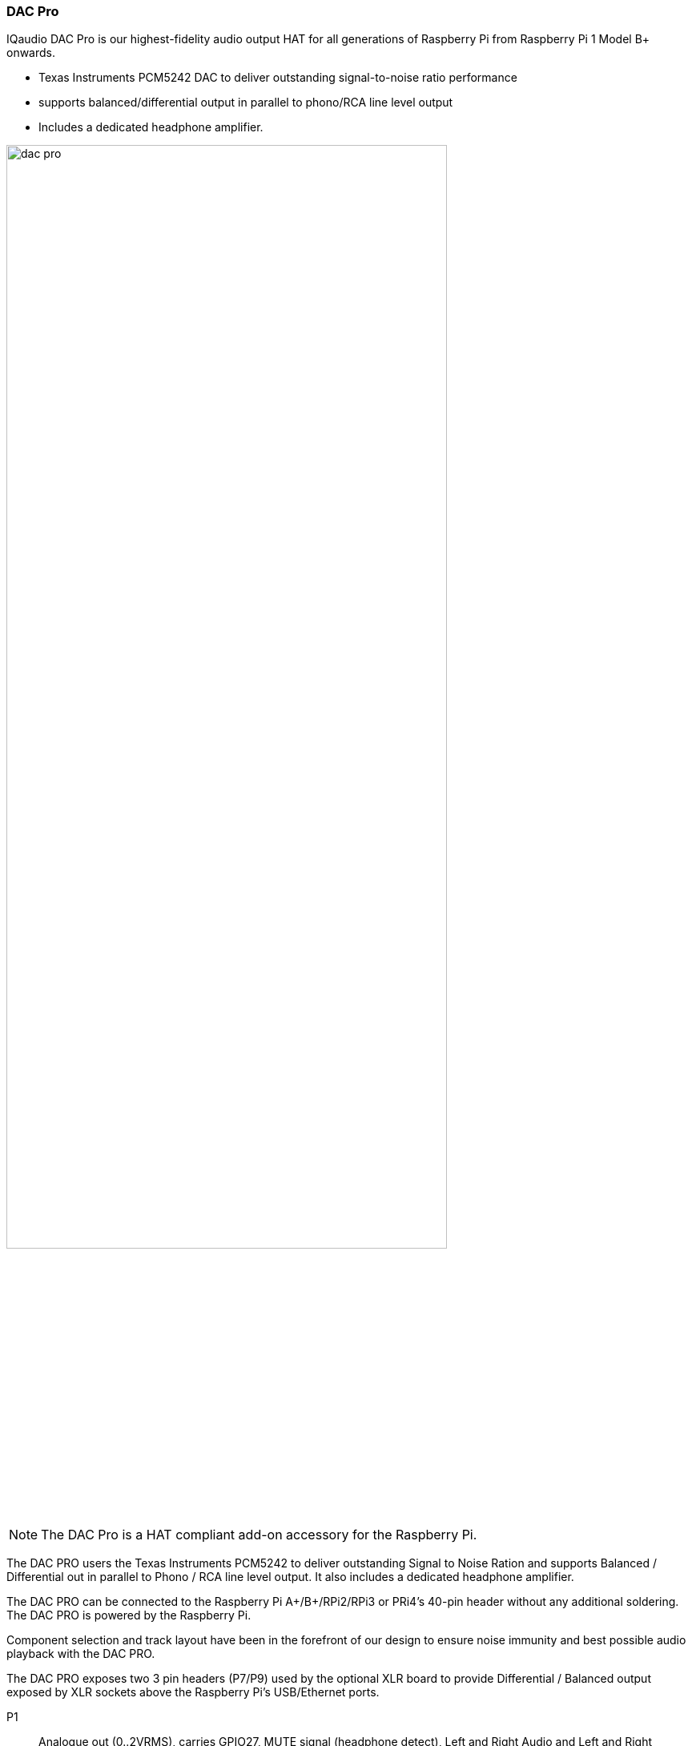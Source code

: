 === DAC Pro

IQaudio DAC Pro is our highest-fidelity audio output HAT for all generations of Raspberry Pi from Raspberry Pi 1 Model B{plus} onwards.

* Texas Instruments PCM5242 DAC to deliver outstanding signal-to-noise ratio performance
* supports balanced/differential output in parallel to phono/RCA line level output
* Includes a dedicated headphone amplifier.

image::images/dac_pro.png[width="80%"]

NOTE: The DAC Pro is a HAT compliant add-on accessory for the Raspberry Pi.

The DAC PRO users the Texas Instruments PCM5242 to deliver outstanding Signal to Noise Ration
and supports Balanced / Differential out in parallel to Phono / RCA line level output. It also includes a
dedicated headphone amplifier.

The DAC PRO can be connected to the Raspberry Pi A{plus}/B{plus}/RPi2/RPi3 or PRi4’s 40-pin header
without any additional soldering. The DAC PRO is powered by the Raspberry Pi.

Component selection and track layout have been in the forefront of our design to ensure noise
immunity and best possible audio playback with the DAC PRO.

The DAC PRO exposes two 3 pin headers (P7/P9) used by the optional XLR board to provide
Differential / Balanced output exposed by XLR sockets above the Raspberry Pi’s USB/Ethernet ports.

P1:: Analogue out (0..2VRMS), carries GPIO27, MUTE signal (headphone detect), Left and Right
Audio and Left and Right Ground.
P6:: Headphone socket signals (pin1: LEFT, 2:GROUND, 3: RIGHT, 4:GROUND, 5:DETECT)
P7/9:: Differential (0..4VRMS) output (P7:LEFT, P9: RIGHT)
P10:: Alternative 5v input, powering the Raspberry Pi in parallel